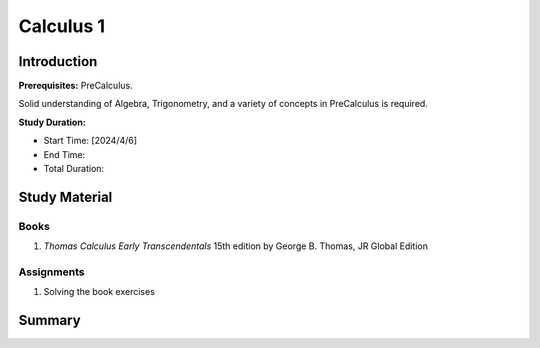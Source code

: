 Calculus 1
==========

Introduction
------------

**Prerequisites:** PreCalculus.

Solid understanding of Algebra, Trigonometry, and a variety of concepts in PreCalculus is required.

**Study Duration:**

- Start Time: [2024/4/6]
- End Time:
- Total Duration:

Study Material
--------------

Books
^^^^^

#. *Thomas Calculus Early Transcendentals* 15th edition by George B. Thomas, JR Global Edition

Assignments
^^^^^^^^^^^

#. Solving the book exercises


Summary
-------
